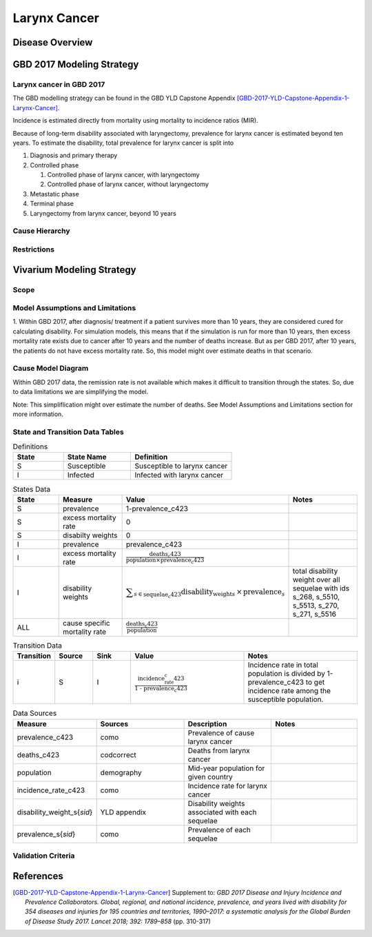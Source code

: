 .. _2017_cancer_model_larynx_cancer:

=============
Larynx Cancer
=============

Disease Overview
----------------

.. todo::

   Add definition of larynx cancer. In particular, find data about global prevalence and disease fatal and non fatal description.


GBD 2017 Modeling Strategy
--------------------------

Larynx cancer in GBD 2017
++++++++++++++++++++++++++

The GBD modelling strategy can be found in the GBD YLD Capstone Appendix [GBD-2017-YLD-Capstone-Appendix-1-Larynx-Cancer]_.

Incidence is estimated directly from mortality using mortality to incidence ratios (MIR).

Because of long-term disability associated with laryngectomy, prevalence for larynx cancer is estimated beyond ten years. To estimate the disability, 
total prevalence for larynx cancer is split into

#. Diagnosis and primary therapy
#. Controlled phase

   #. Controlled phase of larynx cancer, with laryngectomy
   #. Controlled phase of larynx cancer, without laryngectomy
#. Metastatic phase
#. Terminal phase
#. Laryngectomy from larynx cancer, beyond 10 years

Cause Hierarchy
++++++++++++++++

.. image:: larynx_cancer_hierarchy.svg



Restrictions
++++++++++++

.. todo::

   Add restrictions table.


Vivarium Modeling Strategy
--------------------------

Scope
+++++

.. todo::

   Add scope.

Model Assumptions and Limitations
+++++++++++++++++++++++++++++++++

1. Within GBD 2017, after diagnosis/ treatment if a patient survives more than 10 years, they are considered cured for calculating disability. 
For simulation models, this means that if the simulation is run for more than 10 years, then excess mortality rate exists due to cancer after 
10 years and the number of deaths increase. But as per GBD 2017, after 10 years, the patients do not have excess mortality rate. So, this model 
might over estimate deaths in that scenario.

.. todo::

   Add more assumptions and limitations.


Cause Model Diagram
+++++++++++++++++++

Within GBD 2017 data, the remission rate is not available which makes it difficult to transition through the states. So, due to data limitations we are simplifying the model.
 
Note: This simpliflication might over estimate the number of deaths. See Model Assumptions and Limitations section for more information. 

.. image:: cancer_cause_model.svg


State and Transition Data Tables
++++++++++++++++++++++++++++++++

.. list-table:: Definitions
   :widths: 15 20 30
   :header-rows: 1

   * - State
     - State Name
     - Definition
   * - S
     - Susceptible
     - Susceptible to larynx cancer
   * - I
     - Infected
     - Infected with larynx cancer


.. list-table:: States Data
   :widths: 20 25 30 30
   :header-rows: 1
   
   * - State
     - Measure
     - Value
     - Notes
   * - S
     - prevalence
     - 1-prevalence_c423
     - 
   * - S
     - excess mortality rate
     - 0
     - 
   * - S
     - disabilty weights
     - 0
     -
   * - I
     - prevalence
     - prevalence_c423
     - 
   * - I
     - excess mortality rate
     - :math:`\frac{\text{deaths_c423}}{\text{population} \times \text{prevalence_c423}}`
     - 
   * - I
     - disability weights
     - :math:`\displaystyle{\sum_{s\in \text{sequelae_c423}}} \scriptstyle{\text{disability_weight}_s \,\times\, \text{prevalence}_s}`
     - total disability weight over all sequelae with ids s_268, s_5510, s_5513, s_270, s_271, s_5516
   * - ALL
     - cause specific mortality rate
     - :math:`\frac{\text{deaths_c423}}{\text{population}}`
     - 


.. list-table:: Transition Data
   :widths: 10 10 10 30 30
   :header-rows: 1
   
   * - Transition
     - Source 
     - Sink 
     - Value
     - Notes
   * - i
     - S
     - I
     - :math:`\frac{\text{incidence_rate_c423}}{\text{1 - prevalence_c423}}`
     - Incidence rate in total population is divided by 1-prevalence_c423 to get incidence rate among the susceptible population.


.. list-table:: Data Sources
   :widths: 20 25 25 25
   :header-rows: 1
   
   * - Measure
     - Sources
     - Description
     - Notes
   * - prevalence_c423
     - como
     - Prevalence of cause larynx cancer
     - 
   * - deaths_c423
     - codcorrect
     - Deaths from larynx cancer
     - 
   * - population
     - demography
     - Mid-year population for given country
     - 
   * - incidence_rate_c423
     - como
     - Incidence rate for larynx cancer
     - 
   * - disability_weight_s{`sid`}
     - YLD appendix
     - Disability weights associated with each sequelae
     - 
   * - prevalence_s{`sid`}
     - como
     - Prevalence of each sequelae
     - 


Validation Criteria
+++++++++++++++++++

.. todo::

   Describe tests for model validation.


References
----------

.. [GBD-2017-YLD-Capstone-Appendix-1-Larynx-Cancer]
   Supplement to: `GBD 2017 Disease and Injury Incidence and Prevalence
   Collaborators. Global, regional, and national incidence, prevalence, and
   years lived with disability for 354 diseases and injuries for 195 countries
   and territories, 1990–2017: a systematic analysis for the Global Burden of
   Disease Study 2017. Lancet 2018; 392: 1789–858`
   (pp. 310-317)
